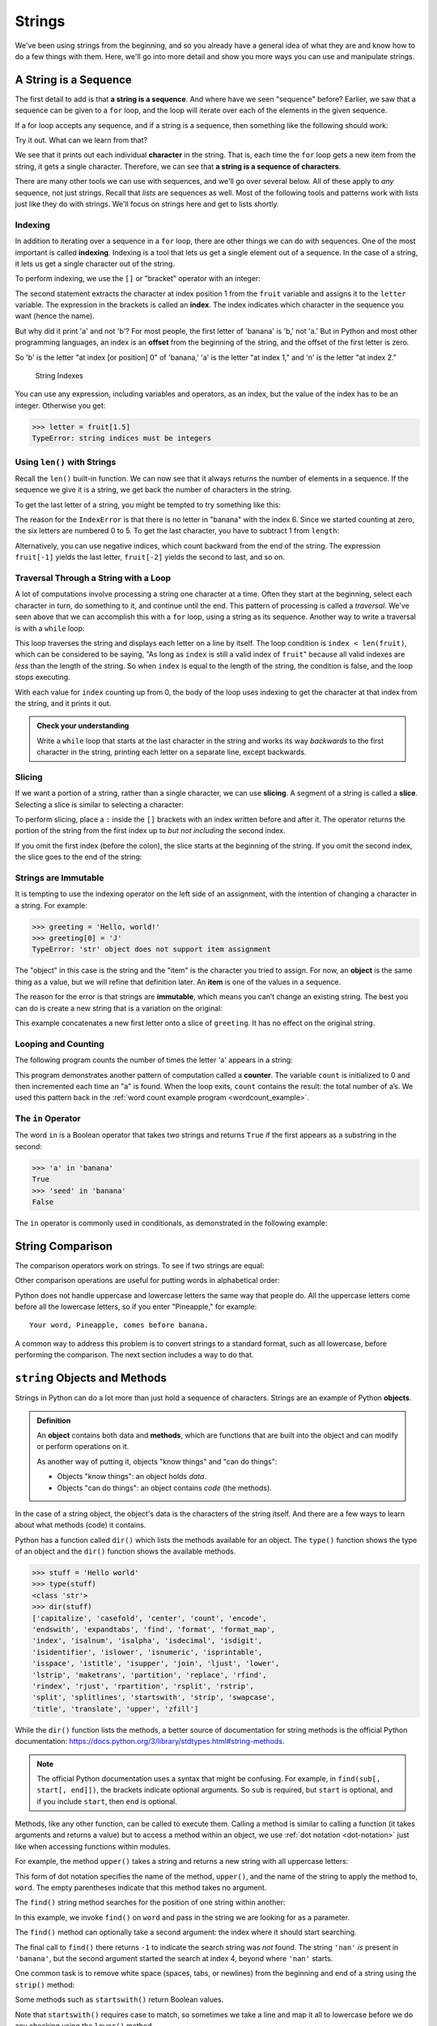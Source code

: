 Strings
-------

We've been using strings from the beginning, and so you already have a general
idea of what they are and know how to do a few things with them.  Here, we'll
go into more detail and show you more ways you can use and manipulate strings.


.. index:: sequence, character
.. index:: [] operator, bracket operator
.. index:: operator;bracket

A String is a Sequence
~~~~~~~~~~~~~~~~~~~~~~

The first detail to add is that **a string is a sequence**.  And where have we
seen "sequence" before?  Earlier, we saw that a sequence can be given to a
``for`` loop, and the loop will iterate over each of the elements in the given
sequence.

If a for loop accepts any sequence, and if a string is a sequence, then
something like the following should work:

.. activecode:: strings01

   word = "Sequence"
   for thing in word:
       print(thing)

Try it out.  What can we learn from that?

We see that it prints out each individual **character** in the string.  That
is, each time the ``for`` loop gets a new item from the string, it gets a single
character.  Therefore, we can see that **a string is a sequence of characters**.

There are many other tools we can use with sequences, and we'll go over several
below.  All of these apply to *any* sequence, not just strings.  Recall that
*lists* are sequences as well.  Most of the following tools and patterns work
with lists just like they do with strings.  We'll focus on strings here and get
to lists shortly.

.. index:: indexing

Indexing
::::::::

In addition to iterating over a sequence in a ``for`` loop, there are other
things we can do with sequences.  One of the most important is called
**indexing**.  Indexing is a tool that lets us get a single element out of a
sequence.  In the case of a string, it lets us get a single character out of
the string.

To perform indexing, we use the ``[]`` or "bracket" operator with an integer:

.. activecode:: strings02

   fruit = 'banana'
   letter = fruit[1]
   print(letter)

The second statement extracts the character at index position 1 from the
``fruit`` variable and assigns it to the ``letter`` variable.  The expression
in the brackets is called an **index**. The index indicates which character in
the sequence you want (hence the name).

But why did it print 'a' and not 'b'?  For most people, the first letter of
'banana' is 'b,' not 'a.' But in Python and most other programming languages,
an index is an **offset** from the beginning of the string, and the offset of
the first letter is zero.

.. activecode:: strings03

   fruit = 'banana'
   letter = fruit[0]
   print(letter)

So 'b' is the letter "at index [or position] 0" of 'banana,' 'a' is the letter
"at index 1," and 'n' is the letter "at index 2."

.. figure:: figs/string.svg
   :alt: String Indexes

   String Indexes


You can use any expression, including variables and operators, as an
index, but the value of the index has to be an integer. Otherwise you
get:

.. index:: exception;TypeError, TypeError

.. code:: python

   >>> letter = fruit[1.5]
   TypeError: string indices must be integers

.. index:: len() function

Using ``len()`` with Strings
::::::::::::::::::::::::::::

Recall the ``len()`` built-in function.  We can now see that it always returns the number of elements in a sequence.  If the sequence we give it is a string, we get back the number of characters in the string.

.. index:: exception;IndexError
.. index:: IndexError

To get the last letter of a string, you might be tempted to try something like
this:

.. activecode:: strings04

   fruit = 'banana'
   length = len(fruit)
   last_letter = fruit[length]
   print(last_letter)

The reason for the ``IndexError`` is that there is no letter in "banana"
with the index 6. Since we started counting at zero, the six letters are
numbered 0 to 5. To get the last character, you have to subtract 1 from
``length``:

.. activecode:: strings05

   fruit = 'banana'
   length = len(fruit)
   last_letter = fruit[length-1]
   print(last_letter)

.. index:: index;negative, negative index

Alternatively, you can use negative indices, which count backward from the end
of the string. The expression ``fruit[-1]`` yields the last letter,
``fruit[-2]`` yields the second to last, and so on.

.. activecode:: strings06

   word = 'backwards'
   print(word[-1])
   print(word[-2])
   print(word[-3])
   print(word[-4])
   # and so on...

.. index:: traversal, loop;traversal

Traversal Through a String with a Loop
::::::::::::::::::::::::::::::::::::::

A lot of computations involve processing a string one character at a time.
Often they start at the beginning, select each character in turn, do something
to it, and continue until the end. This pattern of processing is called a
*traversal*.  We've seen above that we can accomplish this with a ``for`` loop,
using a string as its sequence.  Another way to write a traversal is with a
``while`` loop:

.. activecode:: strings07

   fruit = 'pomegranate'
   index = 0
   while index < len(fruit):
       letter = fruit[index]
       print(letter)
       index = index + 1

This loop traverses the string and displays each letter on a line by itself.
The loop condition is ``index < len(fruit)``, which can be considered to be
saying, "As long as ``index`` is still a valid index of ``fruit``" because all
valid indexes are *less* than the length of the string.  So when ``index`` is
equal to the length of the string, the condition is false, and the loop stops
executing.

With each value for ``index`` counting up from 0, the body of the loop uses indexing
to get the character at that index from the string, and it prints it out.

.. admonition:: Check your understanding

   Write a ``while`` loop that starts at the last character in the string and
   works its way *backwards* to the first character in the string, printing each
   letter on a separate line, except backwards.

   .. activecode:: strings_cyu01


.. index:: slice operator, operator;slice
.. index:: string slicing
.. index:: slice;string

Slicing
:::::::

If we want a portion of a string, rather than a single character, we can use
**slicing**.  A segment of a string is called a **slice**. Selecting a slice is
similar to selecting a character:

.. activecode:: strings08

   s = 'Monty Python'
   print(s[0:5])
   print(s[6:12])

To perform slicing, place a ``:`` inside the ``[]`` brackets with an index
written before and after it.  The operator returns the portion of the string
from the first index up to *but not including* the second index.

If you omit the first index (before the colon), the slice starts at the
beginning of the string.  If you omit the second index, the slice goes to the
end of the string:

.. activecode:: string09

   s = 'Monty Python'
   print(s[:5])
   print(s[6:])


.. index:: mutability, immutability
.. index:: TypeError, exception;TypeError

Strings are Immutable
:::::::::::::::::::::

It is tempting to use the indexing operator on the left side of an assignment,
with the intention of changing a character in a string. For example:

.. code:: python

   >>> greeting = 'Hello, world!'
   >>> greeting[0] = 'J'
   TypeError: 'str' object does not support item assignment

The "object" in this case is the string and the "item" is the character you
tried to assign. For now, an **object** is the same thing as a value, but we
will refine that definition later. An **item** is one of the values in a
sequence.

The reason for the error is that strings are **immutable**, which means you
can’t change an existing string. The best you can do is create a new string
that is a variation on the original:

.. activecode:: string10

   greeting = 'Hello, world!'
   new_greeting = 'J' + greeting[1:]
   print(new_greeting)

This example concatenates a new first letter onto a slice of ``greeting``. It
has no effect on the original string.


.. index:: counter

Looping and Counting
::::::::::::::::::::

The following program counts the number of times the letter 'a' appears in a
string:

.. activecode:: strings11

   word = 'banana'
   count = 0
   for letter in word:
       if letter == 'a':
           count = count + 1
   print(count)

This program demonstrates another pattern of computation called a **counter**.
The variable ``count`` is initialized to 0 and then incremented each time an
"a" is found. When the loop exits, ``count`` contains the result: the total
number of a’s.  We used this pattern back in the :ref:`word count example
program <wordcount_example>`.


.. index:: in operator, operator;in
.. index:: Boolean operator
.. index:: operator;Boolean

The ``in`` Operator
:::::::::::::::::::

The word ``in`` is a Boolean operator that takes two strings and returns
``True`` if the first appears as a substring in the second:

.. code:: python

   >>> 'a' in 'banana'
   True
   >>> 'seed' in 'banana'
   False

The ``in`` operator is commonly used in conditionals, as demonstrated in the
following example:

.. activecode:: strings12

   letters = 'abcde'
   fruit = 'pomegranate'
   for letter in letters:
       if letter in fruit:
           print(letter, "is in", fruit)
       else:
           print(letter, "is not in", fruit)


.. index:: string;comparison
.. index:: comparison;string

String Comparison
~~~~~~~~~~~~~~~~~

The comparison operators work on strings. To see if two strings are equal:

.. activecode:: strings13

   word = input("What's the word?")
   if word == 'banana':
       print('Alright, banana!')

Other comparison operations are useful for putting words in alphabetical order:

.. activecode:: strings14

   word = input("What's the word?")
   if word < 'banana':
       print('Your word, ' + word + ', comes before banana.')
   elif word > 'banana':
       print('Your word, ' + word + ', comes after banana.')
   else:
       print('Alright, banana!')

Python does not handle uppercase and lowercase letters the same way that
people do. All the uppercase letters come before all the lowercase
letters, so if you enter "Pineapple," for example:

::

   Your word, Pineapple, comes before banana.

A common way to address this problem is to convert strings to a standard
format, such as all lowercase, before performing the comparison.  The next
section includes a way to do that.


.. index:: object, method

``string`` Objects and Methods
~~~~~~~~~~~~~~~~~~~~~~~~~~~~~~

Strings in Python can do a lot more than just hold a sequence of characters.
Strings are an example of Python **objects**.

.. admonition:: Definition

   An **object** contains both data and **methods**, which are functions that
   are built into the object and can modify or perform operations on it.

   As another way of putting it, objects "know things" and "can do things":

   * Objects "know things": an object holds *data*.
   * Objects "can do things": an object contains *code* (the methods).

In the case of a string object, the object's data is the characters of the
string itself.  And there are a few ways to learn about what methods (code) it
contains.

Python has a function called ``dir()`` which lists the methods available for an
object. The ``type()`` function shows the type of an object and the ``dir()``
function shows the available methods.

.. code:: python

   >>> stuff = 'Hello world'
   >>> type(stuff)
   <class 'str'>
   >>> dir(stuff)
   ['capitalize', 'casefold', 'center', 'count', 'encode',
   'endswith', 'expandtabs', 'find', 'format', 'format_map',
   'index', 'isalnum', 'isalpha', 'isdecimal', 'isdigit',
   'isidentifier', 'islower', 'isnumeric', 'isprintable',
   'isspace', 'istitle', 'isupper', 'join', 'ljust', 'lower',
   'lstrip', 'maketrans', 'partition', 'replace', 'rfind',
   'rindex', 'rjust', 'rpartition', 'rsplit', 'rstrip',
   'split', 'splitlines', 'startswith', 'strip', 'swapcase',
   'title', 'translate', 'upper', 'zfill']

While the ``dir()`` function lists the methods, a better source of
documentation for string methods is the official Python documentation:
`https://docs.python.org/3/library/stdtypes.html#string-methods <https://docs.python.org/3/library/stdtypes.html#string-methods>`_.

.. note::

   The official Python documentation uses a syntax that might be confusing. For
   example, in ``find(sub[, start[, end]])``, the brackets indicate optional
   arguments. So ``sub`` is required, but ``start`` is optional, and if you
   include ``start``, then ``end`` is optional.

.. index:: dot notation

Methods, like any other function, can be called to execute them.  Calling a
method is similar to calling a function (it takes arguments and returns a
value) but to access a method within an object, we use :ref:`dot notation
<dot-notation>` just like when accessing functions within modules.

.. index:: upper() method

For example, the method ``upper()`` takes a string and returns a new string
with all uppercase letters:

.. activecode:: strings15

   word = 'banana'
   print(word)
   new_word = word.upper()
   print(new_word)

This form of dot notation specifies the name of the method, ``upper()``, and the
name of the string to apply the method to, ``word``. The empty parentheses
indicate that this method takes no argument.

.. index:: find() method

The ``find()`` string method searches for the position of one string within
another:

.. activecode:: strings16

   word = 'banana'
   index = word.find('a')
   print("'a' is found at index", index)
   index = word.find('nan')
   print("'nan' is found at index", index)

In this example, we invoke ``find()`` on ``word`` and pass in the string we are
looking for as a parameter.

The ``find()`` method can optionally take a second argument: the index where it
should start searching.

.. activecode:: strings17

   word = 'banana'
   index = word.find('a', 4)
   print("'a' is found at index", index)
   index = word.find('nan', 4)
   print("'nan' is found at index", index)

The final call to ``find()`` there returns ``-1`` to indicate the search string
was *not* found.  The string ``'nan'`` *is* present in ``'banana'``, but the
second argument started the search at index 4, beyond where ``'nan'`` starts.

.. index:: strip() method

One common task is to remove white space (spaces, tabs, or newlines) from the
beginning and end of a string using the ``strip()`` method:

.. activecode:: strings18

   line = '  Here we go  '
   print(line.strip())

.. index:: startswith() method

Some methods such as ``startswith()`` return Boolean values.

.. activecode:: strings19

   line = 'Have a nice day'
   print(line.startswith('Have'))
   print(line.startswith('h'))

Note that ``startswith()`` requires case to match, so sometimes we take a line
and map it all to lowercase before we do any checking using the ``lower()``
method.

.. code:: python

   >>> line = 'Have a nice day'
   >>> line.startswith('h')
   False
   >>> line.lower()
   'have a nice day'
   >>> line.lower().startswith('h')
   True


.. index:: count() method

.. admonition:: Check your understanding

   There is a string method called ``count()`` that counts the occurrence of
   one string within another.  Read about this method in `Python string method
   documentation <https://docs.python.org/3/library/stdtypes.html#str.count>`_
   and write a short program that uses ``count()`` to count the number of times
   the letter 'a' occurs in a string the user types in.

   .. activecode:: strings_cyu02

      typed = input("Please enter a string: ")
      # use the count() method here to count 'a's in typed
      num_found = 0  # <--- replace 0 to store the result in num_found
      print("Found", num_found, "'a's in", typed)


Parsing Strings
~~~~~~~~~~~~~~~

Often, we want to look into a string and find a substring. For example
if we were presented a series of lines formatted as follows:

``From stephen.marquard@uct.ac.za   Sat Jan  5 09:14:16 2008``

and we wanted to pull out only the second half of the address (i.e.,
``uct.ac.za``) from each line, we can do this by using the ``find()``
method and string slicing.

First, we will find the position of the at-sign in the string. Then we
will find the position of the first space *after* the at-sign. And then
we will use string slicing to extract the portion of the string which we
are looking for.

.. activecode:: strings20

   data = 'From stephen.marquard@uct.ac.za Sat Jan  5 09:14:16 2008'
   atpos = data.find('@')
   print(atpos)
   sppos = data.find(' ',atpos)
   print(sppos)
   host = data[atpos+1:sppos]
   print(host)

We use the optional arguments for the ``find()`` method that allow us to
specify the position in the string where we want ``find()`` to start searching.
When we slice, we extract the characters from "one beyond the at-sign" and up
to *but not including* the index of the next space character.

The `documentation for the find method
<https://docs.python.org/3/library/stdtypes.html#str.find>`_ describes the
optional arguments.


.. index:: format() method, string formatting

String Formatting
~~~~~~~~~~~~~~~~~

The ``format()`` string method is one of the most commonly used.  It allows us
to construct strings, replacing parts of the strings with the data stored in
variables or calculated in expressions.  Let's look at an example:

.. activecode:: strings21

   count = 12
   countchar = 'a'
   print("{} words start with '{}'.".format(count, countchar))

The syntax might look a little strange.  It is calling the ``format()`` method
via dot notation, but instead of writing a string variable to the left of the
dot, we wrote a string literal.  This is commonly how ``format()`` is called.

.. index:: format string

The string literal (from which the ``format()`` method is called) is known as a
**format string**.  The format string should contain one or more
**placeholders**, written as ``{}`` (known as "curly braces").  Then, each
argument given to the ``format()`` method is placed into the string in place of
each of the placeholders in order.

Each placeholder can contain information inside the ``{}`` curly braces that
specifies how the value included there should be formatted.  There are many
options for controlling how the string is formatted, but the more commonly-used
options control how floating point values are printed and allow for aligning
values in columns.  The following example demonstrates both.

.. activecode:: strings22

   # An ugly table
   print("Index  Value")
   for i in range(8):
       print(i*5, i*0.125)

   print()

   # A well-formatted table
   print("Index  Value")
   for i in range(8):
       print("{:>5}  {:5.3f}".format(i*5, i*0.125))

In the format string here, ``"{:>5}  {:5.3f}"``, the first placeholder is
``{:>5}``.  It includes a ``:`` to start the formatting options, the ``>``
makes the value "right-aligned" and the ``5`` controls how many characters the
value is placed in.  So it always uses 5 characters, and it places the value on
the right hand side of that space.  The second placeholder, ``{:5.3}`` uses 5
characters, again, and the ``.3f`` makes it format it as a floating point value
and place 3 digits after the decimal point, again regardless of the value
itself.  Values are left-aligned by default.  Try changing some of the values
in the placeholders to see how it affects the formatting.

There are *many* more options for controlling what is included in the string
and how it is formatted.  You can see the full set of options in the `"Format
String Syntax" documentation
<https://docs.python.org/3/library/string.html#formatstrings>`_, and the
`examples <https://docs.python.org/3/library/string.html#format-examples>`_
provided can help you learn about additional features.

Using string formatting is often easier than building strings by concatenating
different pieces and provides more control than including multiple arguments in
a plain ``print()`` statement.  For example:

.. activecode:: strings23

   import math
   radius = 11
   units = "cm"
   volume = 4 / 3 * math.pi * radius**3

   # print()  (adds space before the period)
   print("The volume is", volume, "cubic", units, ".")

   # Concatenation  (complex expression, prone to errors)
   print("The volume is " + str(volume) + " cubic " + units + ".")

   # String formatting  (just right!)
   print("The volume is {:.2f} cubic {}.".format(volume, units))

